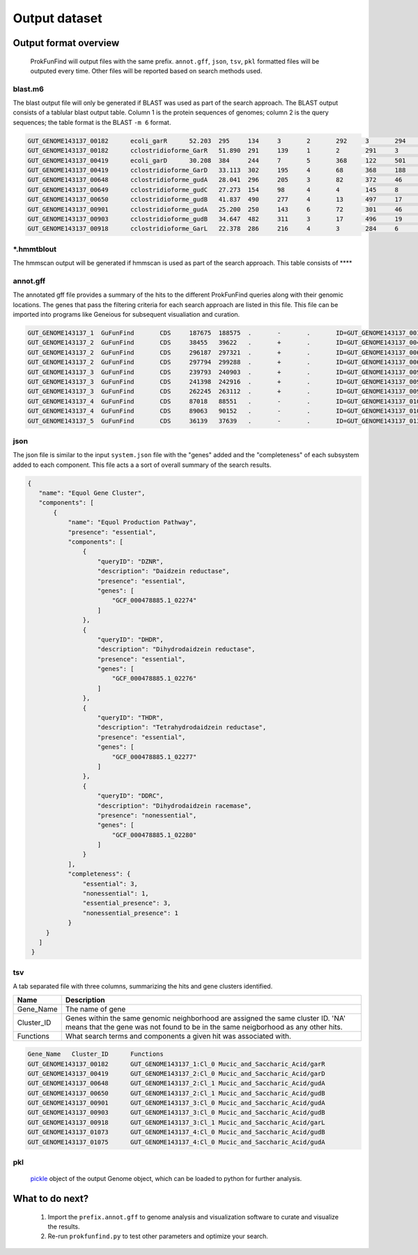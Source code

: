 .. ProkFunFind

.. _outputs:


**************
Output dataset
**************

======================
Output format overview
======================

  ProkFunFind will output files with the same prefix. ``annot.gff``, ``json``, ``tsv``, ``pkl`` formatted files will be outputed every time.
  Other files will be reported based on search methods used.


blast.m6
========

The blast output file will only be generated if BLAST was used as part of the search approach.
The BLAST output consists of a tablular blast output table. Column 1 is the protein sequences of genomes; column 2 is the query sequences;
the table format is the BLAST ``-m 6`` format.

.. code-block::

    GUT_GENOME143137_00182	ecoli_garR	52.203	295	134	3	2	292	3	294	3.80e-104	297
    GUT_GENOME143137_00182	cclostridioforme_GarR	51.890	291	139	1	2	291	3	293	6.49e-104	296
    GUT_GENOME143137_00419	ecoli_garD	30.208	384	244	7	5	368	122	501	2.39e-52	173
    GUT_GENOME143137_00419	cclostridioforme_GarD	33.113	302	195	4	68	368	188	483	5.51e-51	169
    GUT_GENOME143137_00648	cclostridioforme_gudA	28.041	296	205	3	82	372	46	338	1.34e-36	126
    GUT_GENOME143137_00649	cclostridioforme_gudC	27.273	154	98	4	4	145	8	159	3.05e-06	35.0
    GUT_GENOME143137_00650	cclostridioforme_gudB	41.837	490	277	4	13	497	17	503	3.93e-117	345
    GUT_GENOME143137_00901	cclostridioforme_gudA	25.200	250	143	6	72	301	46	271	1.78e-12	57.4
    GUT_GENOME143137_00903	cclostridioforme_gudB	34.647	482	311	3	17	496	19	498	2.31e-92	281
    GUT_GENOME143137_00918	cclostridioforme_GarL	22.378	286	216	4	3	284	6	289	4.03e-21	81.3

*****.hmmtblout
===============
The hmmscan output will be generated if hmmscan is used as part of the search approach.
This table consists of ****

.. code-block::



annot.gff
=========
The annotated gff file provides a summary of the hits to the different ProkFunFind queries along with their genomic locations.
The genes that pass the filtering criteria for each search approach are listed in this file.
This file can be imported into programs like Geneious for subsequent visualiation and curation.

.. code-block::

    GUT_GENOME143137_1	GuFunFind	CDS	187675	188575	.	-	.	ID=GUT_GENOME143137_00182;Name=garR;Parent=Cl_0;Target=ecoli_garR 2 294;pct_identity=52.203;evalue=3.8e-104
    GUT_GENOME143137_2	GuFunFind	CDS	38455	39622	.	+	.	ID=GUT_GENOME143137_00419;Name=garD;Parent=Cl_0;Target=ecoli_garD 121 501;pct_identity=30.208;evalue=2.39e-52
    GUT_GENOME143137_2	GuFunFind	CDS	296187	297321	.	+	.	ID=GUT_GENOME143137_00648;Name=gudA;Parent=Cl_1;Target=cclostridioforme_gudA 45 338;pct_identity=28.041;evalue=1.34e-36
    GUT_GENOME143137_2	GuFunFind	CDS	297794	299288	.	+	.	ID=GUT_GENOME143137_00650;Name=gudB;Parent=Cl_1;Target=cclostridioforme_gudB 16 503;pct_identity=41.837;evalue=3.93e-117
    GUT_GENOME143137_3	GuFunFind	CDS	239793	240903	.	+	.	ID=GUT_GENOME143137_00901;Name=gudA;Parent=Cl_0;Target=cclostridioforme_gudA 45 271;pct_identity=25.2;evalue=1.78e-12
    GUT_GENOME143137_3	GuFunFind	CDS	241398	242916	.	+	.	ID=GUT_GENOME143137_00903;Name=gudB;Parent=Cl_0;Target=cclostridioforme_gudB 18 498;pct_identity=34.647;evalue=2.31e-92
    GUT_GENOME143137_3	GuFunFind	CDS	262245	263112	.	+	.	ID=GUT_GENOME143137_00918;Name=garL;Parent=Cl_1;Target=cclostridioforme_GarL 5 289;pct_identity=22.378;evalue=4.03e-21
    GUT_GENOME143137_4	GuFunFind	CDS	87018	88551	.	-	.	ID=GUT_GENOME143137_01073;Name=gudB;Parent=Cl_0;Target=cclostridioforme_gudB 18 507;pct_identity=36.531;evalue=6.07e-95
    GUT_GENOME143137_4	GuFunFind	CDS	89063	90152	.	-	.	ID=GUT_GENOME143137_01075;Name=gudA;Parent=Cl_0;Target=cclostridioforme_gudA 47 301;pct_identity=26.515;evalue=1.06e-15
    GUT_GENOME143137_5	GuFunFind	CDS	36139	37639	.	-	.	ID=GUT_GENOME143137_01304;Name=gudB;Parent=Cl_0;Target=cclostridioforme_gudB 3 480;pct_identity=40.167;evalue=3.42e-120


json
====
The json file is similar to the input ``system.json`` file with the "genes" added and the "completeness" of each subsystem added to each component.
This file acts a a sort of overall summary of the search results.

.. code-block::

   {
      "name": "Equol Gene Cluster",
      "components": [
          {
              "name": "Equol Production Pathway",
              "presence": "essential",
              "components": [
                  {
                      "queryID": "DZNR",
                      "description": "Daidzein reductase",
                      "presence": "essential",
                      "genes": [
                          "GCF_000478885.1_02274"
                      ]
                  },
                  {
                      "queryID": "DHDR",
                      "description": "Dihydrodaidzein reductase",
                      "presence": "essential",
                      "genes": [
                          "GCF_000478885.1_02276"
                      ]
                  },
                  {
                      "queryID": "THDR",
                      "description": "Tetrahydrodaidzein reductase",
                      "presence": "essential",
                      "genes": [
                          "GCF_000478885.1_02277"
                      ]
                  },
                  {
                      "queryID": "DDRC",
                      "description": "Dihydrodaidzein racemase",
                      "presence": "nonessential",
                      "genes": [
                          "GCF_000478885.1_02280"
                      ]
                  }
              ],
              "completeness": {
                  "essential": 3,
                  "nonessential": 1,
                  "essential_presence": 3,
                  "nonessential_presence": 1
              }
        }
      ]
    }



tsv
====
A tab separated file with three columns, summarizing the hits and gene clusters
identified.

==============   ==================================================================
Name             Description
==============   ==================================================================
Gene_Name        The name of gene
--------------   ------------------------------------------------------------------
Cluster_ID       Genes within the same genomic neighborhood are assigned the
                 same cluster ID. 'NA' means that the gene was not found to be
                 in the same neigborhood as any other hits.
--------------   ------------------------------------------------------------------
Functions        What search terms and components a given hit was associated with.
==============   ==================================================================

.. code-block::

    Gene_Name	Cluster_ID	Functions
    GUT_GENOME143137_00182	GUT_GENOME143137_1:Cl_0	Mucic_and_Saccharic_Acid/garR
    GUT_GENOME143137_00419	GUT_GENOME143137_2:Cl_0	Mucic_and_Saccharic_Acid/garD
    GUT_GENOME143137_00648	GUT_GENOME143137_2:Cl_1	Mucic_and_Saccharic_Acid/gudA
    GUT_GENOME143137_00650	GUT_GENOME143137_2:Cl_1	Mucic_and_Saccharic_Acid/gudB
    GUT_GENOME143137_00901	GUT_GENOME143137_3:Cl_0	Mucic_and_Saccharic_Acid/gudA
    GUT_GENOME143137_00903	GUT_GENOME143137_3:Cl_0	Mucic_and_Saccharic_Acid/gudB
    GUT_GENOME143137_00918	GUT_GENOME143137_3:Cl_1	Mucic_and_Saccharic_Acid/garL
    GUT_GENOME143137_01073	GUT_GENOME143137_4:Cl_0	Mucic_and_Saccharic_Acid/gudB
    GUT_GENOME143137_01075	GUT_GENOME143137_4:Cl_0	Mucic_and_Saccharic_Acid/gudA



pkl
====
  pickle_ object of the output Genome object, which can be loaded to python for further analysis.

  .. _pickle: https://docs.python.org/3/library/pickle.html


================
What to do next?
================

  1. Import the ``prefix.annot.gff`` to genome analysis and visualization software to curate and visualize the results.
  2. Re-run ``prokfunfind.py`` to test other parameters and optimize your search.
